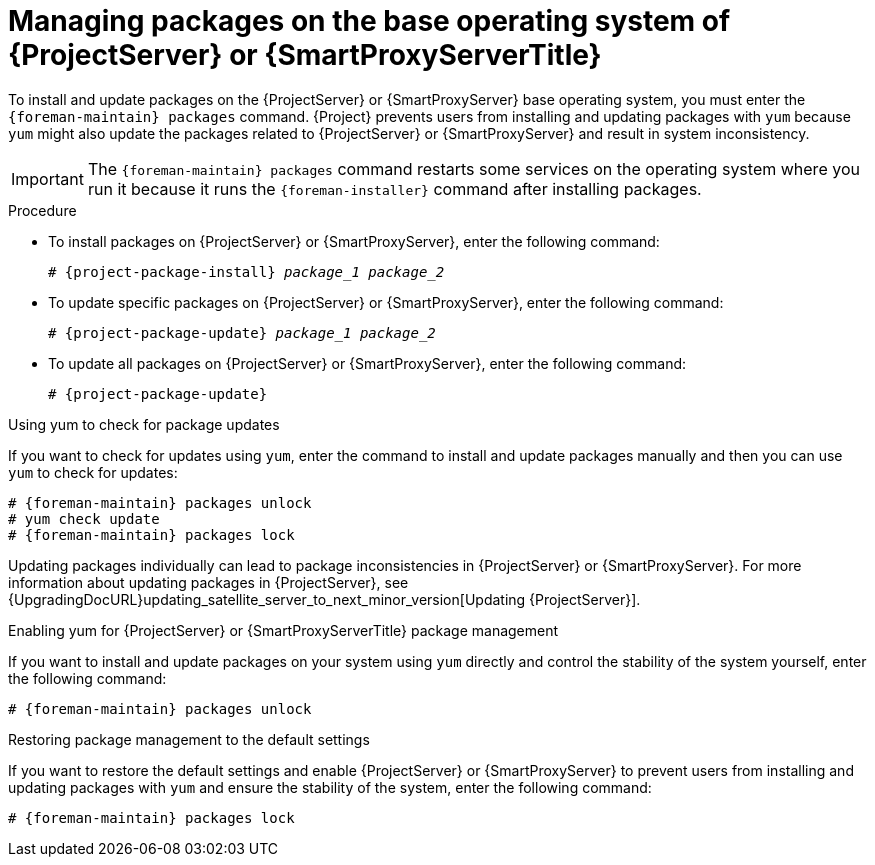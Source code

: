 [id="Managing_Packages_on_the_Base_Operating_System_{context}"]
= Managing packages on the base operating system of {ProjectServer} or {SmartProxyServerTitle}

To install and update packages on the {ProjectServer} or {SmartProxyServer} base operating system, you must enter the `{foreman-maintain} packages` command.
{Project} prevents users from installing and updating packages with `yum` because `yum` might also update the packages related to {ProjectServer} or {SmartProxyServer} and result in system inconsistency.

[IMPORTANT]
====
The `{foreman-maintain} packages` command restarts some services on the operating system where you run it because it runs the `{foreman-installer}` command after installing packages.
====

.Procedure
* To install packages on {ProjectServer} or {SmartProxyServer}, enter the following command:
+
[options="nowrap", subs="+quotes,attributes"]
----
# {project-package-install} _package_1_ _package_2_
----
* To update specific packages on {ProjectServer} or {SmartProxyServer}, enter the following command:
+
[options="nowrap", subs="+quotes,attributes"]
----
# {project-package-update} _package_1_ _package_2_
----
* To update all packages on {ProjectServer} or {SmartProxyServer}, enter the following command:
+
[options="nowrap", subs="+quotes,attributes"]
----
# {project-package-update}
----

.Using yum to check for package updates
If you want to check for updates using `yum`, enter the command to install and update packages manually and then you can use `yum` to check for updates:

[options="nowrap" subs="+quotes,attributes"]
----
# {foreman-maintain} packages unlock
# yum check update
# {foreman-maintain} packages lock
----

Updating packages individually can lead to package inconsistencies in {ProjectServer} or {SmartProxyServer}.
For more information about updating packages in {ProjectServer}, see {UpgradingDocURL}updating_satellite_server_to_next_minor_version[Updating {ProjectServer}].

.Enabling yum for {ProjectServer} or {SmartProxyServerTitle} package management
If you want to install and update packages on your system using `yum` directly and control the stability of the system yourself, enter the following command:

[options="nowrap" subs="+quotes,attributes"]
----
# {foreman-maintain} packages unlock
----

.Restoring package management to the default settings
If you want to restore the default settings and enable {ProjectServer} or {SmartProxyServer} to prevent users from installing and updating packages with `yum` and ensure the stability of the system, enter the following command:

[options="nowrap" subs="+quotes,attributes"]
----
# {foreman-maintain} packages lock
----
